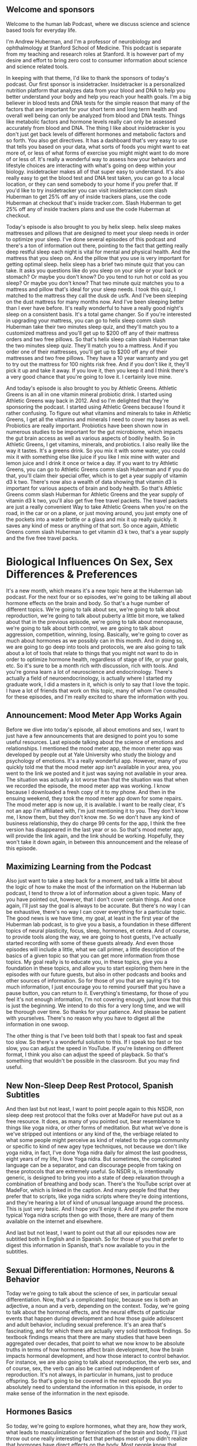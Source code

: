 ** Welcome and sponsors
:PROPERTIES:
:CUSTOM_ID: welcome-and-sponsors
:END:
Welcome to the human lab Podcast, where we discuss science and science
based tools for everyday life.

I'm Andrew Huberman, and I'm a professor of neurobiology and
ophthalmology at Stanford School of Medicine. This podcast is separate
from my teaching and research roles at Stanford. It is however part of
my desire and effort to bring zero cost to consumer information about
science and science related tools.

In keeping with that theme, I'd like to thank the sponsors of today's
podcast. Our first sponsor is insidetracker. Insidetracker is a
personalized nutrition platform that analyzes data from your blood and
DNA to help you better understand your body and help you reach your
health goals. I'm a big believer in blood tests and DNA tests for the
simple reason that many of the factors that are important for your short
term and long term health and overall well being can only be analyzed
from blood and DNA tests. Things like metabolic factors and hormone
levels really can only be assessed accurately from blood and DNA. The
thing I like about insidetracker is you don't just get back levels of
different hormones and metabolic factors and so forth. You also get
directives. It has a dashboard that's very easy to use that tells you
based on your data, what sorts of foods you might want to eat more of,
or less of what forms of exercise you might might want to do more of or
less of. It's really a wonderful way to assess how your behaviors and
lifestyle choices are interacting with what's going on deep within your
biology. insidetracker makes all of that super easy to understand. It's
also really easy to get the blood test and DNA test taken, you can go to
a local location, or they can send somebody to your home if you prefer
that. If you'd like to try insidetracker you can visit insidetracker.com
slash Huberman to get 25% off any of inside trackers plans, use the code
Huberman at checkout that's inside tracker.com. Slash Huberman to get
25% off any of inside trackers plans and use the code Huberman at
checkout.

Today's episode is also brought to you by helix sleep. helix sleep makes
mattresses and pillows that are designed to meet your sleep needs in
order to optimize your sleep. I've done several episodes of this podcast
and there's a ton of information out there, pointing to the fact that
getting really deep restful sleep each night is vital for mental and
physical health. And the mattress that you sleep on. And the pillow that
you use is very important for getting optimal sleep. helix sleep has a
brief two minute quiz that you can take. It asks you questions like do
you sleep on your side or your back or stomach? Or maybe you don't know?
Do you tend to run hot or cold as you sleep? Or maybe you don't know?
That two minute quiz matches you to a mattress and pillow that's ideal
for your sleep needs. I took this quiz, I matched to the mattress they
call the dusk de usfk. And I've been sleeping on the dust mattress for
many months now. And I've been sleeping better than I ever have before.
It's really wonderful to have a really good night's sleep on a
consistent basis. It's a total game changer. So if you're interested in
upgrading your mattress, you can go to helix sleep comm slash Huberman
take their two minutes sleep quiz, and they'll match you to a customized
mattress and you'll get up to $200 off any of their mattress orders and
two free pillows. So that's helix sleep calm slash Huberman take the two
minutes sleep quiz. They'll match you to a mattress. And if you order
one of their mattresses, you'll get up to $200 off any of their
mattresses and two free pillows. They have a 10 year warranty and you
get to try out the mattress for 100 nights risk free. And if you don't
like it, they'll pick it up and take it away. If you love it, then you
keep it and I think there's a very good chance that you're going to love
it. I certainly love mine.

And today's episode is also brought to you by Athletic Greens. Athletic
Greens is an all in one vitamin mineral probiotic drink. I started using
Athletic Greens way back in 2012. And so I'm delighted that they're
sponsoring the podcast. I started using Athletic Greens because I found
it rather confusing. To figure out what vitamins and minerals to take in
Athletic Greens, I get all the vitamins and minerals I need to cover my
bases as well. Probiotics are really important. Probiotics have been
shown now in numerous studies to be important for the gut microbiome,
which impacts the gut brain access as well as various aspects of bodily
health. So in Athletic Greens, I get vitamins, minerals, and probiotics.
I also really like the way it tastes. It's a greens drink. So you mix it
with some water, you could mix it with something else like juice if you
like I mix mine with water and lemon juice and I drink it once or twice
a day. If you want to try Athletic Greens, you can go to Athletic Greens
comm slash Huberman and if you do that, you'll claim their special
offer, which is to get a year supply of vitamin d3 k two. There's now
also a wealth of data showing that vitamin d3 is important for various
aspects of brain and body health. So that's Athletic Greens comm slash
Huberman for Athletic Greens and the year supply of vitamin d3 k two,
you'll also get five free travel packets. The travel packets are just a
really convenient Way to take Athletic Greens when you're on the road,
in the car or on a plane, or just moving around, you just empty one of
the pockets into a water bottle or a glass and mix it up really quickly.
It saves any kind of mess or anything of that sort. So once again,
Athletic Greens comm slash Huberman to get vitamin d3 k two, that's a
year supply and the five free travel packs.

* Biological Influences On Sex, Sex Differences & Preferences
:PROPERTIES:
:CUSTOM_ID: biological-influences-on-sex-sex-differences-preferences
:END:
It's a new month, which means it's a new topic here at the Huberman lab
podcast. For the next four or so episodes, we're going to be talking all
about hormone effects on the brain and body. So that's a huge number of
different topics. We're going to talk about sex, we're going to talk
about reproduction, we're going to talk about puberty a little bit more,
we talked about that in the previous episode, we're going to talk about
menopause, we're going to talk about birth control, we are going to talk
about aggression, competition, winning, losing. Basically, we're going
to cover as much about hormones as we possibly can in this month. And in
doing so, we are going to go deep into tools and protocols, we are also
going to talk about a lot of tools that relate to things that you might
not want to do in order to optimize hormone health, regardless of stage
of life, or your goals, etc. So it's sure to be a month rich with
discussion, rich with tools. And you're gonna learn a lot of
neuroscience and endocrinology. There's actually a field of
neuroendocrinology, is actually where I started my graduate work, I did
a masters in it, which is only to say that I love the topic. I have a
lot of friends that work on this topic, many of whom I've consulted for
these episodes, and I'm really excited to share the information with
you.

** Announcement: Mood Meter App Works Again
:PROPERTIES:
:CUSTOM_ID: announcement-mood-meter-app-works-again
:END:
Before we dive into today's episode, all about emotions and sex, I want
to just have a few announcements that are designed to point you to some
useful resources. Last episode talking about the science of emotions and
relationships. I mentioned the mood meter app, the moon meter app was
developed by people out at Yale University who study the biology and
psychology of emotions. It's a really wonderful app. However, many of
you quickly told me that the mood meter app isn't available in your
area, you went to the link we posted and it just was saying not
available in your area. The situation was actually a lot worse than that
the situation was that when we recorded the episode, the mood meter app
was working. I know because I downloaded a fresh copy of it to my phone.
And then in the ensuing weekend, they took the mood meter app down for
some repairs. The mood meter app is now up, it is available. I want to
be really clear, it's not an app I'm affiliated with, I'm just
mentioning it to you. They don't know me, I know them, but they don't
know me. So we don't have any kind of business relationship, they do
charge 99 cents for the app, I think the free version has disappeared in
the last year or so. So that's mood meter app, will provide the link
again, and the link should be working. Hopefully, they won't take it
down again, in between this announcement and the release of this
episode.

** Maximizing Learning from the Podcast
:PROPERTIES:
:CUSTOM_ID: maximizing-learning-from-the-podcast
:END:
Also just want to take a step back for a moment, and talk a little bit
about the logic of how to make the most of the information on the
Huberman lab podcast, I tend to throw a lot of information about a given
topic. Many of you have pointed out, however, that I don't cover certain
things. And once again, I'll just say the goal is always to be accurate.
But there's no way I can be exhaustive, there's no way I can cover
everything for a particular topic. The good news is we have time, my
goal, at least in the first year of the Huberman lab podcast, is to give
you a basis, a foundation in these different topics of neural
plasticity, focus, sleep, hormones, et cetera. And of course, to provide
tools along the way, we are going to host guests, I've actually started
recording with some of these guests already. And even those episodes
will include a little, what we call primer, a little description of the
basics of a given topic so that you can get more information from those
topics. My goal really is to educate you, in these topics, give you a
foundation in these topics, and allow you to start exploring them here
in the episodes with our future guests, but also in other podcasts and
books and other sources of information. So for those of you that are
saying it's too much information, I just encourage you to remind
yourself that you have a pause button, you can return to it.
Everything's timestamp, for those of you feel it's not enough
information, I'm not covering enough, just know that this is just the
beginning. We intend to do this for a very long time, and we will be
thorough over time. So thanks for your patience. And please be patient
with yourselves. There's no reason why you have to digest all the
information in one swoop.

The other thing is that I've been told both that I speak too fast and
speak too slow. So there's a wonderful solution to this. If I speak too
fast or too slow, you can adjust the speed in YouTube. If you're
listening on different format, I think you also can adjust the speed of
playback. So that's something that wouldn't be possible in the
classroom. But you may find useful.

** New Non-Sleep Deep Rest Protocol, Spanish Subtitles
:PROPERTIES:
:CUSTOM_ID: new-non-sleep-deep-rest-protocol-spanish-subtitles
:END:
And then last but not least, I want to point people again to this NSDR,
non sleep deep rest protocol that the folks over at MadeFor have put out
as a free resource. It does, as many of you pointed out, bear
resemblance to things like yoga nidra, or other forms of meditation. But
what we've done is we've stripped out intentions or any kind of the, the
verbiage related to what some people might perceive as kind of related
to the yoga community or specific to kind of new agey type techniques,
not because we don't like yoga nidra, in fact, I've done Yoga nidra
daily for almost the last goodness, eight years of my life, I love Yoga
nidra. But sometimes, the complicated language can be a separator, and
can discourage people from taking on these protocols that are extremely
useful. So NSDR is, is intentionally generic, is designed to bring you
into a state of deep relaxation through a combination of breathing and
body scan. There's the YouTube script over at MadeFor, which is linked
in the caption. And many people find that they prefer that to scripts,
like yoga nidra scripts where they're doing intentions, and they're
hearing a lot of kind of unusual language around the process. This is
just very basic. And I hope you'll enjoy it. And if you prefer the more
typical Yoga nidra scripts then go with those, there are many of them
available on the internet and elsewhere.

And last but not least, I want to point out that all our episodes now
are subtitled both in English and in Spanish. So for those of you that
prefer to digest this information in Spanish, that's now available to
you in the subtitles.

** Sexual Differentiation: Hormones, Neurons & Behavior
:PROPERTIES:
:CUSTOM_ID: sexual-differentiation-hormones-neurons-behavior
:END:
Today we're going to talk about the science of sex, in particular sexual
differentiation. Now, that's a complicated topic, because sex is both an
adjective, a noun and a verb, depending on the context. Today, we're
going to talk about the hormonal effects, and the neural effects of
particular events that happen during development and how those guide
adolescent and adult behavior, including sexual preference. It's an area
that's fascinating, and for which there are actually very solid textbook
findings. So textbook findings means that there are many studies that
have been aggregated over decades, that point to what we now know to be
absolute truths in terms of how hormones affect brain development, how
the brain impacts hormonal development, and how those interact to
control behavior. For instance, we are also going to talk about
reproduction, the verb sex, and of course, sex, the verb can also be
carried out independent of reproduction. It's not always, in particular
in humans, just to produce offspring. So that's going to be covered in
the next episode. But you absolutely need to understand the information
in this episode, in order to make sense of the information in the next
episode.

** Hormones Basics
:PROPERTIES:
:CUSTOM_ID: hormones-basics
:END:
So today, we're going to explore hormones, what they are, how they work,
what leads to masculinization or feminization of the brain and body,
I'll just throw out one really interesting fact that perhaps most of you
didn't realize that hormones have direct effects on the body. Most
people know that because there are hormone differences and sex
differences in bodies in terms of genitalia, and body hair, distribution
of body hair, etc. But there are also effects of hormones on the brain
directly. And believe it or not, they're also effects on the spinal
cord, on the neurons and structures within the spinal cord, that impact
in a very direct way, what sorts of behaviors are possible. So it's a
fascinating area. You might notice I'm going to go a little bit more
slowly through this topic than I normally do. I want to be extremely
careful with my language. Some of these topics, some of you may be
thinking are extremely sensitive, right. And of course, any discussion
about sex and reproduction is a sensitive one. But today, we're just
talking about the biology, we're not getting into the cultural
constraints or the cultural dialogue. What we're trying to do today is
really get to the biology, the physiology, the endocrinology and the
behavior.

So let's start by talking about what hormones are just to remind you,
and what they do. Hormones, by definition, are a substance, a chemical,
that's released in one area of the body, typically from something we
call a gland, although they can also be released from neurons, but
they're released often from glands that travel and have effects both on
that gland but also on other organs and tissues in the body. And that
differentiates hormones from things like neurotransmitters, which tend
to act more locally.

So that's important. A hormone is a substance secreted one location in
the body, travels and has impact on things elsewhere in the body.
Examples of tissues that produce hormones would be the fibroid, the
testes, the ovaries, etc. And then of course, there are areas of the
brain like the hypothalamus, and the pituitary, which are closely
related to one another and release hormones that cause the release of
yet other hormones out in the body. So we're going to cover all this, if
you don't know anything about endocrinology, you're still going to be
able to understand today's discussion.

** Sperm Meets Egg, Chromosomal Sex, Gonadal Sex,
:PROPERTIES:
:CUSTOM_ID: sperm-meets-egg-chromosomal-sex-gonadal-sex
:END:
And we're going to start with a discussion about what hormones actually
do to create this thing that we call masculinization or feminization. So
let's start with development. Sperm meets egg, everything that happens
before that is a topic of the next episode. But sperm meets egg, this is
mammalian reproduction. And that egg starts to duplicate, it starts to
make more of itself, it makes more cells. And eventually, some of those
cells become skin, some of those cells become brain, some of those cells
become muscle, some of those cells become fingers, all the stuff that
makes up the brain and body plan. In addition, there are hormones that
come both from the mother and from the developing baby, the developing
fetus, that impact whether or not the brain will be what they call
organized masculine or organized feminine. And as I say this, I want you
to try and discard with the cultural connotations or your psychological
connotations of what masculinization and feminization are, because we're
only centering on the biology. So typically, people have either two X
chromosomes, and the traditional language around that is that person is
female, right, or an X chromosome and a Y chromosome, and that person
will become male. Now, it's not always the case. There are cases where
it's x x, y, where there are two x chromosomes plus a Y chromosome.
There are also cases where it's x, y, y, where there are two Y
chromosomes. And these have important biological and psychological
impacts.

** Y Chromosome Inhibition of Feminization
:PROPERTIES:
:CUSTOM_ID: y-chromosome-inhibition-of-feminization
:END:
So the first thing we need to establish is that there is something
called chromosomal sex, whether or not they're 2x chromosomes or an X
and Y chromosome is what we call chromosomal sex. But the next stage of
separating out the sexes is what we call gonadal sex, typically, not
always, but typically, if somebody has testes, for their gonads, we
think of them as male. And if somebody has ovaries, we think of them as
female. Although that's not always the case, either. But let's just
explore the transition from chromosomal sex to gonadal sex, because it's
a fascinating one that we all went through in some form or another.

So this x y that we typically think of as promoting masculinization of
the fetus. We say that because on the Y chromosome, there are genes. And
those genes have particular functions that suppress female reproductive
organs. So on the Y chromosome, there's a gene, which encodes for
something called Mullerian inhibiting hormone. So there's actually a
hormone that's programmed by the Y chromosome that inhibits the
formation of Mullerian and ducts, which are an important part of the
female reproductive apparatus. That's critical, because already we're
seeing the transition between chromosome Y chromosome and gonad. And
other genes on the Y chromosome, promote the formation of testes. So
there are genes like the SRY gene, and other genes that promote the
formation of testes while they also inhibit the formation of the
Mullerian ducts. So the transition from chromosomal sex to gonadal sex
is a very important distinction. It's kind of a fork in the road that
happens very early in development, while fetuses are still in the
embryo.

** Placenta Is An Endocrine (Hormone-Producing) Organ, Adrenal Testosterone
:PROPERTIES:
:CUSTOM_ID: placenta-is-an-endocrine-hormone-producing-organ-adrenal-testosterone
:END:
Now, what's interesting as well, is that just because there's a Y
chromosome that can suppress Mullerian and duct formation, and there are
other genes on the Y chromosome that promote testi development, the
placenta itself is an endocrine organ. I think most people don't know
this, but the placenta is an endocrine organ as well. The mother which
of course, is carrying the fetus has an adrenal gland, which can produce
testosterone. There are instances for example, where a mother has either
a tumor or for some other reason is succeeding large levels of
testosterone while carrying a fetus that is x x. And that leads to what
we will call masculinization of certain aspects of the fetus typically,
that would be enlarged clitoral, there are also some examples of other
phenotypes on the body that are created even though it's a purely xX, xX
chromosomal baby.

** Hormonal Sex, Morphological Sex
:PROPERTIES:
:CUSTOM_ID: hormonal-sex-morphological-sex
:END:
So, we have to distinguish between chromosomal sex and gonadal sex. And
then there's what we call hormonal sex which is the effects of the of
the steroid hormones estrogen and testosterone and their derivatives or
what we call morphological sex or the shape of the baby or the human and
the genitalia and the jaw and all these other things. And so actually is
quite complicated. So, you know, it's a long distance from chromosomes
to gender identity and gender identity has a lot of social influences
and roles. This is an area that right now is very dynamic, and in the
discussion out there, as you know, but just getting from chromosomal sex
to what we would call, gonadal sex, or from hormonal sex and
morphological sex involves a number of steps.

So today, we're going to talk about those steps. And there's some
fascinating things that do indeed relate to tools, do indeed relate to
some important behavioral choices, important choices about things to
avoid while pregnant. And for those of you that are not pregnant things
to avoid if you're thinking about eventually having children, and that
is not to drive development in one direction or another. But there are
examples where there are some deleterious things in our environment that
can actually negatively impact what we call sexual development overall,
regardless of chromosomal background.

** Hormones Fast & Slow, Sex Steroids Can Turn On Genes
:PROPERTIES:
:CUSTOM_ID: hormones-fast-slow-sex-steroids-can-turn-on-genes
:END:
So let's get started with that. Let's talk a little bit more about what
hormones do. Hormones generally have two categories of effects, they can
either be very fast, or they can be very slow. There are hormones like
cortisol and adrenaline, which act very fast. Adrenaline can increase
your heart rate, very fast when secreted into the body, cortisol can be
a little bit slower, but it also can have some very fast effects. And
then there are hormones like, well like testosterone and estrogen, which
we refer to as the sex steroid hormones. The sex steroid hormones, can
have quick effects through signaling, meaning they can attach to cells
and make those cells do different things, they can have actually quite
quick effects on the brain. A lot of people don't know this. But there
are some very fast effects of estrogen and testosterone as well as long
term effects. These molecules, for those of you that are interested, are
what are called lipophilic, which just means that they like fatty stuff,
they can actually pass through fatty membranes. And because the outside
of cells as well as the what's called the nuclear envelope, where all
the DNA contents and stuff are stuffed inside, are made up of a lipid,
of fat, these steroid hormones can actually travel into cells and then
get into the DNA basically interact with the DNA of cells in order to
control gene expression.

** Masculinization, Feminization, Demasculinization, Defeminization
:PROPERTIES:
:CUSTOM_ID: masculinization-feminization-demasculinization-defeminization
:END:
So they can change the sorts of things that cells will become. And they
can change the way that cells function in a long term way. And that's
actually how the presence of these genes like SRY and relearn inhibiting
hormone lead to reductions or elimination, I should say, of things like
the Mullerian ducts, and promote instead what's called in males, the
wolf Ian ducts, or promote the development of testes rather than
ovaries.

So all you need to know is that hormones have short term and long term
effects. And the long term effects are actually related to their effects
on genes and how those genes are expressed or repressed not in order to
prevent them from having particular proteins made. So these hormones,
these steroid hormones are exceedingly powerful. And if we're going to
have a discussion about masculinization, or feminization, etc, you also
need to think about the counterpart. It's not just about masculinizing,
the body or feminizing, the body and brain, it's also about
de-masculinizing, the brain in many cases, as a normal biological
function of typically of xx females, and the feminization, the
suppression of certain pathways that are related to feminization of the
body and brain. But there are some really fascinating twists in the
story.

So I've just thrown a lot of biology at you. But this is where it all
starts to get incredibly surprising. You would think that it's
straightforward, right? You have a Y chromosome, you suppress the female
reproductive pathway like the like the Mullerian ducts, you promote
this, the development of testes, and then testes make testosterone. And
then it organizes the brain male and it wants to do male like things.
And then in females, you get estrogen and it wants to do female like
things, air quotes here for all of this. And turns out, that isn't how
it works at all.

Here's where it's interesting, we have to understand that there are
effects of these hormones, testosterone and estrogen on what are called
primary sexual characteristics, which are the ones that you're born with
secondary sexual characteristics, which are the ones that show up in
puberty. And these are happening in the brain and body and spinal cord.
And so I'm going to disentangle all this for you by giving you some
examples.

** Primary Sexual Characteristics: DHT Drives Penis Development
:PROPERTIES:
:CUSTOM_ID: primary-sexual-characteristics-dht-drives-penis-development
:END:
First, let's talk about the development of primary sexual
characteristics, the ones that show up at birth. And one of the more
dramatic examples of this comes from the role of testosterone in
creating the external genitalia. Now, you might think it's just
straightforward if there's a testes because there is a Y chromosome, you
know, you've got a gene that codes for the development of testes, you
get testosterone, and the penis grows. And the baby is born with a
penis. You know, one of the first things that happens when the baby
comes out is they look at the genitalia, and they try and make an
assessment on whether or not it's a quote boy, or it's a quote girl,
right? That's been done for a very, very long time and in throughout
human history.

It turns out that it's not testosterone that's responsible for the
development of the penis in a baby that has an X chromosome and a Y
chromosome. It's a different androgen. Androgen is just a category of
hormones. That includes testosterone. But testosterone is converted in
the fetus to something called dihydrotestosterone. And that's
accomplished through an enzyme called Five alpha reductase. Now,
dihydrotestosterone has important effects later in life, too, we will
talk about those. In fact, if you just want to know dihydrotestosterone,
is what we would call the dominant androgen in males, it's responsible
for aggression, it's responsible for a lot of muscular strength, it's
involved in beard growth and male pattern baldness, we're going to talk
about all of that. But dihydrotestosterone has powerful, powerful
effects in determining the genitalia while the baby is still in the
embryo. So this ends. There's testosterone that's made. And that
testosterone gets converted by this enzyme five alpha reductase, in a
little structure called the tubercle, that tubercle will eventually
become the penis.

So you say, okay, straightforward, this testosterone is converted to
dihydrotestosterone. And then if there's dihydrotestosterone, it
controls penis growth. And indeed, that's the case. So that's a primary
sexual characteristic, that baby will then grow up and later, during
puberty, there will be the release of a molecule I talked about this
last episode called kisspeptin, which will cause the release of some
other hormones, natural releasing hormone, luteinizing hormone will
stimulate the testes to make testosterone.

** Secondary Sexual Characteristics
:PROPERTIES:
:CUSTOM_ID: secondary-sexual-characteristics
:END:
So in puberty, testosterone leads to further growth and development of
the penis, as well as the accumulation of or growth of pubic hair,
deepening in the voice, all the secondary sexual characteristics. Okay,
so dihydrotestosterone creates what we would call the typical masculine
phenotype for primary sexual characteristics, and produces that
testosterone, excuse me, produces secondary sexual characteristics
during puberty.

There's a very interesting phenomenon that was published in the journal
Science in the 1970s, for which now there's a wealth of scientific data.
And this relates to a genetic mutation, where five alpha reductase, the
enzyme that converts testosterone to dihydrotestosterone, doesn't exist,
it's mutated and weigh in a genome that it doesn't exist. And this
actually was first identified in the Dominican Republic, it has shown up
elsewhere, it's quite rare, but where it shows up, it's robust.

** Penis Sprouting: Guevedoces
:PROPERTIES:
:CUSTOM_ID: penis-sprouting-guevedoces
:END:
What happens is, baby is born. Typically, when a baby is born, they
don't measure chromosomes, they don't look at chromosomal sex x x or x,
y, that's not typically done nowadays. Baby is born. If you were to look
at that baby, it would look female, there would be very little or no
external penis. And so people say it's a girl and they might, you know,
have the celebration, it's a girl and I guess now they call them gender
reveal parties or something like that. I don't know about this. But
anyway, they would reveal that, the baby would reveal its, its external
genitalia simply by being there and being naked, when it's born, has
nothing to do with gender, it has to do with genitalia and sex, that
baby would be born. And what was observed is that, from time to time,
that baby after being raised, as a girl, perfectly happy as a girl,
would around the age of 11, or 12, or 13, would suddenly start to sprout
a penis, there's actually a name for this, it's called Guevedoces, that
translation is more or less penis at 12. And as strange as this might
sound, it makes sense if you understand the underlying mutation, what
happens in these children, these Guevedoces, is that the child is born,
it has testes which are not descended, so up in the body. They're not
making a lot of testosterone early on. They weren't able to convert
testosterone to dihydrotestosterone because they lack this enzyme five
alpha reductase. As a consequence, the primary sexual characteristic of
external male genitalia penis doesn't develop and Then what happens is
the baby grows up as a young child essentially as as treated as a girl.
It, generally they report being pretty comfortable as as as girls,
although not always. And then testosterone starts getting secreted from
the testes because kisspeptin in the brain signals through gonadotropin
and luteinizing hormone travels down to the testes, you start churning
out testosterone, and there's a secondary growth of the penis, and all
of a sudden there's a penis.

And this leads to some very complicated situations in families and
culturally. And actually, the outcomes in terms of whether or not these
children decide to self identify as males or females and how people
treat them actually varies quite a lot. There's actually been a kind of
an adopting of a third category of sex and gender in these Guevedoces
for, in order to just offer them the opportunity to explore not just
what would be a typical kind of girl or woman or boy or man phenotype,
but something in between something that some people call intersex,
although intersex and pseudo hermaphrodite is actually a separate thing
altogether.

So it's fascinating. And the point here is that dihydrotestosterone, not
testosterone, is responsible for this primary growth of the penis, and
that testosterone later is involved in the secondary sexual
characteristics deepening in the voice, etc. Now, this is where the
information gets even more interesting, and applies to essentially
everybody. You might think that testosterone because it masculinized as
the body in these in the secondary sexual characteristic way. And
because dihydrotestosterone, another androgen masculinize, is the
primary sexual characteristics, the growth of the penis early on, that
testosterone must masculinize the brain. And there are in fact, aspects
of masculinization, of the, of the brain and body, that are independent
of genitalia.

** Estrogen, NOT Testosterone, Masculinizes The Brain
:PROPERTIES:
:CUSTOM_ID: estrogen-not-testosterone-masculinizes-the-brain
:END:
Now might be obvious to some of you, but some people probably don't
realize that, yes, indeed, the brain has receptors for testosterone. It
also has receptors for estrogen. But the fascinating thing is that if
you look at the brains of people that have Y chromosomes, and that have
testes, and they make testosterone and you look at the brains of people
that don't have Y chromosomes or testes, and therefore make far less
testosterone, in general, what you realize is that the cells in the
brain that differ between what I'll call males and females, but between
x, y and xx have receptors for testosterone, but the masculinization of
the brain is not accomplished by testosterone. I want to repeat this the
masculinization of the brain is not accomplished by testosterone. It is
accomplished by estrogen. Testosterone can be converted into estrogen by
an enzyme called aromatase. This is vitally important to understand
testosterone can be converted into estrogen by something called
aromatase. I'll give an example of where this happens later in life, to
just illustrate the principle and really embed it in your mind.

** Breast Development In Males: Aromatase; Puberty, & Steroids in Athletes
:PROPERTIES:
:CUSTOM_ID: breast-development-in-males-aromatase-puberty-steroids-in-athletes
:END:
During puberty, in boys, X, Y chromosome individuals, it's not uncommon
for there to be transient, or sometimes long lasting, breast bud
development. Testosterone goes up during puberty, for the reasons we
talked about before, and some of that testosterone gets converted into
estrogen by an enzyme called aromatase. Aromatase is made by several
sources in the body. One of the main sources is body fat, so it can make
a lot of aromatase, sometimes you'll even see fairly dramatic breast
development in males during puberty. Sometimes it's transient, sometimes
it's not. The other place where you see this is in athletes and
bodybuilders that take a lot of anabolic steroids, that take high levels
of androgens, so they'll be taking testosterone at super physiological
doses. Sometimes, not always, they will convert some of that
testosterone into estrogen and they'll get what's called gynecomastia,
which is the development of male breast tissue. Sometimes they'll get it
cut out surgically. Other times they'll start trying to take estrogen
blockers in order to try and suppress it or they'll try and block
prolactin. It's a topic that we're going to get into in more detail. But
what's important here is to understand that testosterone can be
converted to estrogen by aromatase.

** Estrogen Powerfully Controls Brain Development In All Individuals
:PROPERTIES:
:CUSTOM_ID: estrogen-powerfully-controls-brain-development-in-all-individuals
:END:
Aromatase is not just made in body fat. There are neurons in the brain
that make aromatase and convert testosterone into estrogen and it is to
stop testosterone, converted into estrogen. In other words, it's
estrogen that masculinizes in the x y individual, that masculinizes the
brain. This has profound effects on all sorts of things. On behavior, on
outlook in the world, etc. But I think most people don't realize that
it's estrogen that comes from testosterone, that masculinizes the male
brain, the x, y brain, not testosterone, nor dihydrotestosterone.

** Avoiding Hormonal Disruption In Children & Adults: Specific Oils, Creams, Etc.
:PROPERTIES:
:CUSTOM_ID: avoiding-hormonal-disruption-in-children-adults-specific-oils-creams-etc.
:END:
So I just want to mention some tools. You might be asking yourself, how
could tools possibly come up at this stage of the conversation where
we're talking about sexual development, and we're talking about the
differentiation of tissues in the body. This is true both for children
and parents and adults. I want to emphasize that there are things that
are environmental. And there are things that people use that in their
home sometimes that actually can impact hormone levels, and can impact
sexual development in fairly profound ways. And I want to be very clear,
this is not me pulling from some rare journal, I've never heard of it.
This is pulling from textbooks in particular, today, I'm guiding a lot
of conversation on work that on "behavioral endocrinology" is a book by
Randy Nelson, and Lance Kriegsfeld,true experts in the field. I'm going
to talk about some of the work from Tyrone Hayes, from UC Berkeley,
about environmental toxins and their impacts on some of these things
like testosterone and estrogen. I'm going to touch into them there. I'm
going to give some anecdotal evidence that's grounded in studies which
we will provide in the caption or that all reference here.

One of those that's actually really interesting, but helps illustrate
the principle that we've been talking about is a few years ago, there
was a lot of excitement about evening primrose oil, evening primrose oil
is in a lot of products that typically are associated with skin beauty
and skin health. And so I'm generalizing here, but typically it was
mothers or sisters that were using it. And there were actually examples
starting to crop up of young boys getting accelerated breast bud
development, from caught skin contact with women who are using evening
primrose oil. So evening primrose oil is chemically a lot like estrogen,
and it has a lot of estrogenic compounds. There are a number of things
out there like this.

So believe it or not, things like pine pollen look very much like
testosterone. Structurally, they are more or less our testosterone,
their bioavailability in humans isn't as clear, evening primrose oil has
a lot of estrogenic elements to it just structurally how it's built. And
so there were cases where boys were, understandably, you know, being
hugged by their mom, or maybe even like showering and taking a, you
know, using the evening primrose oil solution, those sort of things will
actually change levels of estrogens in boys and girls. And so this
wasn't just an issue for young boys, this is also an issue for young
girls. So it's not that evening primrose oil is bad. It's just that many
of you have probably heard about the dangers of sois and isoflavones and
things like that. The impact of soy on estrogen levels is our there are
some decent evidence to support that. However, there's a lot of other
factors that are more severe. And one of those is this evening primrose
oil.

So regardless of age, if, let's just put it this way, because people
might be wanting to drive their hormones more estrogenic or more
androgenic. How could I know what your preference is? I don't know. But
in any case, things like evening primrose oil can actually promote
estrogenic pathways in the body, and some of it can go transdermal.
Likewise, because testosterone replacement therapy is fairly widespread
nowadays. And some people accomplish that through cream, it's pretty
well understood that if someone's taking that, that they want to avoid
contact with any one skin contact with anyone that is trying to promote
more estrogenic activity in their body, in and especially in children.
So that's one.

** Environmental Endocrine Disruptors, Sperm Count Decline, Vincloziline
:PROPERTIES:
:CUSTOM_ID: environmental-endocrine-disruptors-sperm-count-decline-vincloziline
:END:
The other is this issue of environmental factors. Now this, you know,
again, I'm just gonna highlight when one starts talking about
environmental factors and how they're poisoning us or disrupting growth
or fertility rates, it can start to sound a little bit crazy, except
when you start to actually look at some of the real data, data from
quality research labs funded by federal government, funded not from
companies or other sources that are really aimed at understanding what
the underlying biology is. And for that, I really, we, we should all be
grateful to Tyrone Hayes at UC Berkeley, I remember way back when I was
a graduate student in the late 90s goodness at UC Berkeley, and I
remember him he was studying frogs, he was talking about developmental
defects and these frogs that live in different waters around, it was
California but also elsewhere. And he identified a substance which is
present in a lot of waterways throughout this country and other
countries so US and beyond, certainly not just restricted to California,
which is Atrazine. This is a T r a z i n e. Again, this is the stuff of
textbooks, and it causes severe testicular malformations. So again,
Atrazine exposure is serious. And what's interesting is if you look at
the data, what you find is that at sites in western and Midwestern
sections of the United States tend to 92% of male frogs. These were
frogs, mind you, had testicular abnormalities and the most of your
testicular malformations were in the testes rather than in the sperm. So
it's actually the organ itself, that gonad itself.

Now it's very well known now that Atrazine is in many herbicides, and so
you know, whereas I would say, in the 80s, and 90s, the discussion
around you know, herbicides and their negative effects was considered
kind of like hippie dippie stuff, or the stuff you hear about it, you
know, your local community markets and these kind of new agey
communities now there's very solid data from federally funded labs at
major universities that have been peer reviewed and published in
excellent journals, showing that Indeed, many of these herbicides can
have negative effects, primarily by impacting the ratios of these
hormones, in either the mothers or in the, the, the testes, altering the
testes of the fathers, or direct effects on developing young animals and
potentially humans.

And so you ask, well, what about humans who, frogs are wonderful, but
what about what about humans? So here are the data on what's happening.
And this isn't all going to be scary stuff. We're also going to talk
about tools to ameliorate and offset some of these effects. One would
be, be cautious with Evening Primrose as well as testosterone creams
depending on whether or not you want to be more androgenic or estrogenic
depending on your needs. But across human populations, sperm counts are
indeed declining. Okay, so in 1940, the average, the average density of
human sperm was 113 million per milliliter of semen. That's how its
measured how many sperm per milliliter of semen. In 1990, this figure
has dropped to 66, or one from 113 million per milliliter to 66 million
per milliliter in the United States and Western Europe. So it's not just
a US thing. Researchers are also estimated that the volume of semen
produced by men has dropped 20% in that time, reduced sperm count per
ejaculation even further. So between 1981 and 1991, the ratio of normal
spermatogenesis has decreased from 56.4% to 26.9%. So there's a lot
that's happening primarily because of these herbicides, that are in
widespread use, to reduce sperm counts. And these are going to have
profound effects not just on sperm counts, but on development, sexual
development at the level of the gonads and the brain, because you need
testosterone to dihydrotestosterone for primary sexual characteristics,
you need estrogen that's come from testosterone to masculinize the brain
and of course, we're not just focusing on sperm and testosterones. You,
of course, also know that many of these herbicides are disrupting
estrogens in the similar way, or are leading to hyper estrogen genetic,
estrogenic, excuse me, states, which might explain why puberty is
happening so much earlier in young girls these days.

So there are a lot of things that are happening now. Does this mean that
you have to run around and neurotically avoid anything that includes
things like Atrazine? And should you be avoiding all kinds of
herbicides? I don't know, that's up to you. But it does seem that these
have pretty marked effects in both the animal studies and in the in the
human studies. You know, you can open up a textbook like the
endocrinology textbook and think and find things like Vinclozolin, this
is vi NCLOZO, Li n, which is a fungicide, and it's an anti androgen, you
give it to animals to rats, and instead of forming a penis, they don't
form a penis, they basically, it's not that they form a clitoral they
just don't form a penis.

** Androgen Insensitivity Syndrome: Hormones Need Receptors, SARMS
:PROPERTIES:
:CUSTOM_ID: androgen-insensitivity-syndrome-hormones-need-receptors-sarms
:END:
So let's talk about female sexual development. And, as always, what
we'll do is we'll talk about the normal biology then we'll talk a little
bit about a kind of extra ordinary or unusual set of cases, but we'll
talk about them because they illustrate an important principle about how
things work under typical circumstances.

So there is a mutation called androgen insensitivity syndrome. And
understanding how androgen insensitivity syndrome works can help you
really understand how hormones impact sexual development. So here's how
it works. There are individuals who are x y, they have a Y chromosome
that are born that make testosterone, they have testes, and they don't
have Mullerian ducts because they, because on the Y chromosome is this
mullerian inhibiting hormone. However, these individuals look completely
female. And in general, they report feeling like girls when they're
young, women when they're older. But there's something unusual that's
happening in these individuals because they have an x y chromosomal type
and not x x.

So what's happening? Well, what's happening is the testes are making
testosterone, but the receptor for testosterone is mutated. And
therefore, the testes never descend. They don't have ovaries, they have
testes, but the testes are internal. And so typically, these individuals
find out that they are actually X Y chromosomes so that you know their
chromosomal sex is male, if you will, and their gonadal sex is male, but
the gonads the testes are inside the body, they don't actually develop a
scrotum. They don't make ovaries, and when they don't menstruate around
the time of puberty, that's a sign that something is different. And so
they never menstruate around puberty. And if they look into this deeply
enough, what you find is that they are actually XY they make
testosterone, but their body can't make use of the testosterone because
they don't have the receptors. And the receptors are vitally important
for some for most all of the secondary sexual characteristics that we
talked about body hair, penis growth at during puberty, etc. They live
fairly happy lives as females although, of course, they can't conceive,
right, they don't have a uterus, they don't have ovaries. They also in
general, don't produce sperm at in quantities enough that they could
actually reproduce with somebody else so that sometimes they can. And
believe it or not, and I'm not going to name names, but there are
actually reports of several people, fairly prominent people throughout
history, who have had this androgen insensitivity syndrome, or people
suspected they did. And the reason to not name names is that it gets
right to the heart of whether or not they are male or female. How could
you say right, they have X Y chromosomes, but gonadale, they have testes
that are inside. And yet, if you looked at their bodies, if you looked
at their their faces, you would say, almost with certainty that they
were that they appeared female, and that it's naturally occurring.
Experiment points to the fact that testosterone that shows up in the
body and impacts the things that the levels of the receptor has a
profound effect on phenotype, on the external or body plan.

So again, we're talking about this, in order to illustrate the principle
that in order to have its effects, a hormone doesn't just have to be
present, that hormone actually has to be able to bind its receptor and
take action on the target cells. And once again, I'll just throw out the
example of where people are using performance enhancing drugs, although
that's a pretty broad statement. Nowadays, there's a lot of excitement
about the so called SARMS, which is modified, which are more on the
receptor side. And so we'll talk about this in a future episode. And I
just say that as a teaser, because the SARMS and what's happening right
now in augmenting sports performance, both with testosterone directly
but also testosterone derivatives, and then also altering things at the
level of the receptor is exceedingly interesting and is revealing to us
the many ways in which hormones can impact brain and body in ways that
we didn't suspect.

** Estrogen Establishes "Masculine" Brain Circuits, Testosterone
:PROPERTIES:
:CUSTOM_ID: estrogen-establishes-masculine-brain-circuits-testosterone
:END:
Perhaps the simplest way to understand how estrogen and testosterone
impact masculinization or feminization of the brain and behavior is from
a statement. It's actually the closing sentence of an abstract that my
colleague, Raul Shah at Stanford School of Medicine published, which is
that estrogen, again, it's estrogen that is aromatized from testosterone
by aromatase, sets up the masculine repertoire of sexual and in animals
and in humans territorial behaviors. So it sets up the circuitry in the
brain. Estrogen does that, estrogen sets up the masculine circuitry in
the brain. And testosterone is then what controls the display of those
behaviors later in life. And I find that incredibly interesting. You
would think it was just testosterone did one thing and estrogen did
another. But it turns out that nature is far more interesting than that.

** Cannabis, Alcohol: In Babies, Puberty & Adults
:PROPERTIES:
:CUSTOM_ID: cannabis-alcohol-in-babies-puberty-adults
:END:
Okay, so what are some things that impact sexual development, early in
life, and later in life? Let's talk about cannabis. Let's talk about
alcohol. And, dare I say let's talk about cell phones. Something that I
never thought I would ever do, either in this podcast or in the
classroom, but these days, there are really interesting data and I think
you should be aware of them.

First of all, Cannabis, marijuana, THC, I realize that there are now a
lot of different variants on this. There are a lot of different strains
of cannabis. I personally am not a pot smoker. It's just not not for me.
I'm not talking about the moral or legal implications. You know, in some
states, it's decriminalized, in other places it's really illegal, in
other places it's basically legal. You have to check. You know where you
live and understand the laws. That's not what this is about.

What we do know, however, is that with the exception of one study, there
are many studies that point to the fact that THC and other things in
cannabis promote significant increases in aromatase activity. Pot
smokers aren't gonna like this, especially male pot smokers aren't gonna
like this, but it's the reality. Remember, what you're hearing in the
background is Costello snoring really loud? Should we put them on
screen? He's not a cannabis smoker. But you can imagine why. Here, he's
asleep, coming right from here. There you go. This dog definitely does
not need cannabis. This is his state for most of the time. He is highly,
apparently he's asleep still. So some of you have asked to see Costello
if you're just listening on audio. Maybe he'll give us something. That's
okay. We're gonna let him get back to sleep. He's always here. Some of
you have asked to see him. Costello's not a pot smoker either. He did
have a dog sitter that was a pot smoker years ago. It was his favorite
dog sitter, but I'm not a pot smoker. Again, no judgment.

But here's the here's the deal. That cannabis, and it's not clear if
it's THC itself, or other elements in the marijuana plant, promote
aromatase activity. Now, this has been observed anecdotally, where pot
smokers have a higher incidence of developing something I mentioned
before gynecomastia, breast bud development or full blown breast
development in males. There may be some women who want to increase their
estrogenic activity. Remember, females make testosterone it comes from
the adrenals. Right? They don't have testes. So it comes from the
adrenals. And that testosterone can also be aromatised. Although
typically, most, most of the aromatase activity that we're referring to
in these examples is in males.

So testosterone can increase estrogenic activity. So you might say, Oh,
you know, therefore, does testosterone reduce, you know, sexual
behavior? Does it create all sorts of things that are related to, you
know, low testosterone? Not necessarily, not necessarily, and here's
why. Estrogen itself in males and females is important for things like
libido and, and sexual behavior. I'm gonna repeat that, if estrogen is
too low in males, it can actually inhibit libido, and sexual behavior.
So you don't want estrogen too high or too low. Whether or not you're
male or female. Now, of course, in females, estrogen levels tend to be
higher than in males, I'm speaking very generally here, think back to
the chromosomal sex. That's what I'm referring to when I say male or
female. Although there's nuance there, of course, in females, the
testosterone that comes from the adrenals has a powerful effect on
libido, and desire to reproduce. And in the next episode, we're going to
talk about how that works in its relationship to birth control, its
relationship to menopause. We're also going to talk about how that whole
thing works in males as well. But cannabis, and other aspects of the
marijuana plant can impact levels of testosterone and estrogen by
increasing aromatase. And so people should be aware of that, as well.

There are good data, I was able to find several studies on PubMed
pointing to the fact that smoking marijuana during pregnancy can shift
the pattern of hormones in the developing fetus, such that it promotes
more estrogenic outcomes. Now, earlier I said that estrogen is what
masculinized as the male brain in utero, that's true, but the way that
cannabis seems to work, at least from the studies I was able to identify
is that it promotes circulating estrogen in the body and therefore can
counteract some of the masculinizing effects of things like testosterone
and dihydrotestosterone on primary and secondary sexual characteristics.
So I mentioned this because, you know, I think nowadays, marijuana use
is far more widespread and certainly during puberty, it's, it can have
profound effects on these hormonal systems. And so we'll do another
episode that goes really deep into this. But yes, cannabis promotes
estrogenic activity by increasing aromatase.

Most everyone can appreciate that drinking during pregnancy is not good
for the developing fetus, fetal alcohol syndrome is a well established
negative outcome of pregnancy. And it's something that there are
cognitive effects that are that are really bad there, there's actually
physical malformation, etc. So drinking during pregnancy, not good.
Probably drinking during puberty not good either, because alcohol in
particular, certain things like beer, but other grain alcohols can
increase estrogenic activity. Now, this isn't just about protecting
young boys from estrogenic activity, it's also protecting girls from
from excessive or even hypo estrogenic effects of alcohol in puberty.

Now, many teenagers drink, college students drink. And it's important to
point out that puberty doesn't start on one day and end on another day.
Puberty has a beginning, a middle and an end. But development is really
our entire lifespan, this idea that, you know, puberty, you know, has
opened and closed. That's just false.

** Cell Phone Technology: Effects On Hormones, Ovaries, & Testicles
:PROPERTIES:
:CUSTOM_ID: cell-phone-technology-effects-on-hormones-ovaries-testicles
:END:
Okay, so we talked about cannabis, we talked about alcohol, let's talk
about cell phones. First of all, I use a cell phone, I use it very
often. And I do not think they are evil devices. I think that they
require some discipline in order to make sure that it does not become a
negative force in one's life. So I personally restrict the number of
hours that I'm on the phone, and in particular, on social media, I only
answer email at particular times of day.

But what about the cell phone itself? You know, when I was a junior
professor, as a pre tenure, early professor, I taught this class on
neural circuits in health and disease. And one of the students asked me,
you know, our cell phones safe for the brain. And you know that all the
data points to the fact that they were or at least there were no data
showing that it wasn't. I still don't have the answer on that. Frankly,
I don't see a lot of studies about it. I'm not personally aware of any
evidence in quality peer reviewed studies showing that cell phones are
bad for the brain, or that holding the phone to the ear is bad or that
Bluetooth is bad, or any of that I'm just not aware of any quality
studies. If you are aware of quality studies, peer reviewed studies,
please reference them, put them in the comment section. Send them to me
however you like. I'd love to see them. I'm not aware of them.

However, I was very interested in a particular study that was study that
was published back in 2013. On rats, it was basically took a cell phone
and put it under a cage or rats and looked at basically testicular and
ovarian development in rats and saw minor but but still statistically
significant defects in ovarian and testicular development since then,
and now returning to the literature. I've seen a absolute explosion of
studies, some of which are in quality journals, some of which are in
what I would call non Blue Ribbon journals, identifying defects in
testicular end or ovarian development by mere exposure to cell phone,
emitted waves, let's just call that we don't know what they are. And
this sounds almost crazy, right? Anytime somebody starts talking about
EMF and things like that, you have to worry like is this person okay?
But look, the literature are pointing in a direction where chronic
exposure of the of the gonads to cell phones could be creating serious
issues in terms of the health at the cellular level, and in terms of the
output. So the output in for the testes would be sperm production.
Swimming speed, and sperm is an important feature of sperm health. In
the ovaries, it would be estrogenic output, how, how regular the cycles
are. So in animals, the cycles are a little bit different than in
humans. They don't have a menstrual cycle. They have an estrus cycle,
which is generally around four days. I think that it's fair to say based
on the literature, that there are effects of cellphone emitted waves on
gonadal development. The question is, what is the proximity of the cell
phone to the gonads now, I've taken the literature as I observe it. And
then of course will point you to in the captions. And I don't like to
have my cell phone on and in my pocket. I'm well past puberty, but
nonetheless, some of these effects were seen in adult animals. There are
effects now that have been demonstrated in humans.

So let's just talk about a couple of those effects. So paper published
in the journal clinical biochemistry, from s Gander and all, looked at
hormone profiles and people based on proximity and free proximity to
their phone and frequency of phone use, where they stored their phone on
their body, as well as proximity of where they lived to, I guess they
they're called these radio frequency towers, so the base stations, and
they were looking at effects of radiofrequency radiation, RFR, on human
hormone profiles, and they show significant decreases in cortisol. You
might say, well, that might be good, but you need that morning cortisol
bump in order to wake up morning cortisol is good. But also thyroid
hormones were significantly reduced, prolactin in young females, that's
definitely concerning, and testosterone levels in males and females. And
so there are now quite good data showing that being close to the phone
too much of the day, and how close is an interesting question, or living
near one of these base stations, apparently can have effects on hormone
profiles. And when you see a study like this, one should always ask,
well, what are the other things that could also have effects on these
hormone profiles, right, because you could imagine that if you ran the
same study of people that live close to a waterway or close to a
highway, where there's a lot of exhaust from buses and cars, you might
see similar effects. So you have to take these sorts of studies with a
grain of salt. But I think it's very interesting. And given that the
last time I looked into these data, were way back when I was a junior
professor. And there was like one or two studies that I could find, one
of the studies pointed to increases in testosterone in rats, where they
were had close proximity to these radio frequency, radiation waves. And
then in the other case, it showed decreases in testosterone. It's so
there really wasn't any conclusion take away from that. Now, there's
pretty impressive amount of data, pointing to the fact that there are
effects of these things on hormones. I don't know what to do with that
information, I'm not going to stop using my phone. But in light of the
work from Tyrone Hayes and others looking at sperm counts, and looking
at the decrease in testosterone levels and sperm counts and fertility
over the last 20-30 years, perhaps it's, you know, not surprising,
although there are again, cell phones and smartphones have really been
in prominent use, mostly within the last 10 or 11 years. And so it's
hard to explain all of those declines, simply on the basis of cell phone
use.

** Beards & Baldness Patterns Around the World, DHT, 5-alpha-reductase
:PROPERTIES:
:CUSTOM_ID: beards-baldness-patterns-around-the-world-dht-5-alpha-reductase
:END:
There's some interesting effects of hormones that actually you can
observe on the outside of people that tell you something about not just
their level of hormones, but also about their underlying genetics. And
these relate to beard growth and baldness, and it's fascinating.

The molecule, the hormone dihydrotestosterone, made from testosterone is
the hormone primarily responsible for facial hair, for beard growth. As
well, it's the molecule the hormone primarily responsible for lack of
hair on the head, for hair loss.

So how does that work? Well, DHT circulates in the body. And it binds to
DHT receptors in the face to promote hair growth. But it binds to DHT
receptors on the scalp to promote hair loss. Not incidentally, the drugs
that are designed to prevent hair loss are five alpha reductase
inhibitors. So remember five alpha reductase, from the Guevedoces. Well,
the people that discovered the Guevedoces went on to do a lot of
research on the underlying biochemistry of this really interesting
molecule dehydro testosterone, they identified five alpha reductase and
five alpha reductase inhibitors are the basis of most of the anti hair
loss treatments that are out there. And so there's some interesting
things here.

First of all, the side effect profiles of those treatments for hair loss
are quite severe in many individuals. Remember, DHT is the primary
androgen for libido, for strength and connective tissue repair, for
aggression, even if that aggression, of course is held in check, but
just sort of ambition and aggression is related to dopamine, but within
the testosterone pathway, less so to pure testosterone, although appear
testosterone has its effects. But DHT is, at least in primate species,
including humans, is the dominant androgen for most of those sorts of
effects. And if you look at somebody, everyone can predict whether or
not they're going to go bald based on, looking at their, we're always
taught our mother's father. So if your mother's father was bald, there's
a higher probability that you're going to go bald The pattern of DHT
receptors on the scalp will dictate whether or not you're to go bald
everywhere, or just in the front or so called crown type baldness, and
the density of the beard tells you about the density of DHT receptors.
Now, this varies by, by background by genetic background and actually
around the world nowadays because people travel and people form couples
and have kids with so many different people of different mixed cultures,
you're seeing this starting to disappear. But there are errors areas of
the world where all the men seem to be, have the same pattern of
baldness, like a strip of baldness down the center with hair still on
the sides. And in full beards, that's because these patterns of DHT
receptors are genetically determined elsewhere, testosterone levels can
still be very high DHT levels in the blood can be very high. And yet
people will have very light beards or no beards. And that's because they
don't have a lot of DHT receptors in the face. And still other cultures,
you'll see people with with huge beards, tons of bigger, like their
beards are growing all the way up to their eyes. And they have huge
heads of hair. And that's because they have a lot of DHT receptors on
the face and not and not on the scalp. So there are a lot of effects of
DHT that you can just see in male phenotypes. And it's interesting that
these hair loss drugs that are to prevent hair loss drugs are directly
aimed at preventing the conversion of testosterone into
dihydrotestosterone. And that's why they to some extent prevent hair
loss, but also, to some extent have a bunch of side effects are
associated with low DHT.

** Creatine & DHT/Hair Loss
:PROPERTIES:
:CUSTOM_ID: creatine-dhthair-loss
:END:
Along these lines, there's a particular sports supplement that a lot of
people use called creatine, creatine. Now there's a lot of research
showing that creatine can bring more, more water into the muscle, it can
support strength, it does a number of other things, might even have some
important cognitive promoting, cognitive enhancement effects, although
mild, the studies there show that it can be significant. Some people,
not all, it's more anecdotal, report that creatine promotes hair loss.
It differs by individual. For some people, that's true for others no.
But yes, it does appear based on the studies I was able to find on
PubMed that creatine does promote five alpha reductase activity, and
therefore the conversion of testosterone into dihydrotestosterone. And
so it makes sense that it might promote some degree of hair loss as well
as beard growth as well as the other effects of DHT. I recall in junior
high school and middle school, going home one summer in seventh grade
coming back in the eighth grade, and a kid that I knew that I was
friends with went from being like a young kid to like a grown man, he
had a full beard, it was amazing. It was like completely transforming.
Puberty, as I've said before, is, without a doubt, the most accelerated
rate of development that we will go through at any point in our lives
even faster than infancy, just in terms of the huge number of different
cognitive changes and physical changes. Not surprisingly, that same
individual was mostly or bald by his early 20s. And that's because he
must have had just exceedingly high levels of DHT. He also played soccer
with this kid. And he was basically like dribbling past, everybody. Was
like a grown man playing soccer with a bunch of little kids. Full beard,
you know, bald at 20.

** Predicting Aging Rates By Pubertal Rates
:PROPERTIES:
:CUSTOM_ID: predicting-aging-rates-by-pubertal-rates
:END:
And so the rate of maturation, the rate of aging is very interesting.
It's hard to know rate of aging, there's some genetic tests that now can
allow you to do that things like Horvath clocks and things of that sort.
And beautiful work of David Sinclair at Harvard and others has pointed
to this. That speed of entry, and exit from puberty, might be putting
out there as a hypothesis might be an interesting window into how fast
one is going through their aging or developmental arc. Because
development, of course, doesn't just start at birth and end after
puberty, it continues your entire life. So I think it's interesting. I,
you will often see that people, boys and girls, I should say, boys or
girls will develop secondary sexual characteristics at different rates.
And sometimes it's sequential, you know, you might see kid will, she'll
grow very tall, or she'll have a big growth spurt. But then breast
development will come a little bit later. And then other features will
come a little bit later. You can also see this in boys, the person that
I referred to earlier, my friend that developed full beard, you know,
went bald, he was also quite muscular, is a great athlete. So he went
through puberty exceedingly fast, other people go through it more
slowly. Some people will go through puberty at age 14, but they won't
start to accumulate facial hair until much much later, where their voice
will change first very early, and then they won't get the other
secondary sexual characteristics until much later. And so we don't
really know how that impacts or relates to overall trajectory or rate of
aging. But it's an interesting thing to think about.

** Hyenas, Baseball, & Hypertrophied Clitorises: Androstenedione
:PROPERTIES:
:CUSTOM_ID: hyenas-baseball-hypertrophied-clitorises-androstenedione
:END:
For each and every one of us. I'm going to offer you the opportunity to
do an experiment today. While listening to the podcast. But first I want
to tell you a story about hyenas, professional Baseball and clitoris is
the size of penises.

So when I was a graduate student at UC Berkeley, we had a professor in
our department, phenomenal scientist named Steve Glickman. Steve
Glickman, had a colony of hyenas, spotted hyenas that lived within caged
enclosures of course, in Tilden Park behind the UC Berkeley campus. The
enclosures are actually still there, I run past there fairly often, the
hyenas are no longer there. This was a federally funded Field Station,
these animals were brought over from Africa, or were bred there. And the
reason why they were hyenas until then Park enclosed in Tilden Park was
because hyenas exhibit an incredible feature to their body, their
hormones and their social structure.

Hyenas, unlike many species, have a situation with their genitalia where
the male penis is actually smaller than the female clitoris. And I
should say that the male penis itself, having seen a fair number of
hyena penises is not particularly small, which means that the hyena
clitoris are extremely large. This was well known for some time. It
turns out that in the spotted hyenas, the females are dominant. So after
a kill, the females will eat them, their young will eat, and then the
male hyenas will eat as well. When the female hyena gives birth. She
gives birth, not through the vaginal canal that we're accustomed to
seeing, but through a very enlarged clitoral-like phallus, although it's
not a phallus. It's a clitoral. And it literally splits open. So many
fetuses die during the course of hyena development and birth. These
animals have this what is could only be described as a very large or
giant clitoral. Except for a hyena, it's not giant, it's normal. And it
splits open and the baby actually comes through, the baby hyena actually
comes through the the, tissue. And it's a very traumatic birth, a lot of
tissue is torn away, etc. And, and as I mentioned, a lot of baby hyenas
die. It was a mystery as to how the female hyenas have this. We'll call
it masculinization. But it's really a androgen jet, excuse me,
androgenization, of the periphery of the genitalia. And it turns out,
through a lot of careful research done by Steve Glickman, Christine,
Dre, and others, that it's androstenedione, what is essentially a pro
hormone to testosterone. It's androstenedione at very high levels that's
produced in female hyenas that creates this enlargement of their
genitalia.

So if you want to read up on androstenedione, androstenedione is made
into testosterone through this enzyme 17 beta hydroxy steroid
dehydrogenase. It's a complicated pathway to pronounce, it's a fairly
straightforward pathway biochemically. You may recall during the 90s and
2000s, there were a lot of performance enhancing drugs scandals, in
particular in Major League Baseball. And it was purported, although I
don't know that it was ever verified, but it was reported that the major
performance enhancing drug abuse at that time in particular players
whose names we won't mention, but you can Google it, if you if you want
to find out androstenedione and actually recall long ago when you could
buy androstenedione in the health food stores. And so it was sold over
the counter. So a lot has changed since then. But it's interesting that
these hyenas with these highly androgenysed genitalia accomplish that
through high levels of androstenedione in the females.

** Intersex Moles
:PROPERTIES:
:CUSTOM_ID: intersex-moles
:END:
Now, if that's unusual, what might be even more unusual, is that a
graduate student that I was working with at the time, alongside, we
didn't share researcher, name was Nicola sepka. She is actually a
trained behavioral, animal behavioral, expert. She had trained ferrets
for that show, the beastmaster and she trained wolves for television
shows and was a dog trainer she had these two large dogs that unlike my
dog would actually listen to her when she would give them commands. A
remarkable scientist.

She was studying a species of mole that also lived in Tilden Park.
People start to wonder about Tilden Park what's entailed in part, but
this particular mole that live there, had testes for part of the year
and had the capacity to transdifferentiate its testes into ovaries in
order to balance out the ratio of males and females in the population to
keep reproduction at appropriate levels for that certain population.

So some animals are actually able able to adjust whether or not they
have androgenysed, or estrogenysed gonads in order to adjust the ratios
of offspring or the males and females in their for promote offspring.

** Marijuana Plants, Pollens: Plant-To-Animal "Warfare"
:PROPERTIES:
:CUSTOM_ID: marijuana-plants-pollens-plant-to-animal-warfare
:END:
And the last little anecdote about this, which is also published in the
scientific literature, which is weird, but I do find interesting
hormones are so fascinating, they're just incredible to me, is going
back to the marijuana plant. You know, the marijuana plant has these
estrogenic properties. And I asked a plant biologist, whether or not
this was unusual. And I asked because there's all this stuff out there
about oh, you know, soy does this and these plants are, you know, highly
estrogen, estrogenic, etc. Although we should probably point out that a
lot of factory meats are also estrogenic. So this isn't a meat versus
plants thing. But this plant biologist told me Oh, yeah, there are
plants that make what is essentially the equivalent of testosterone,
like pine pollen is looks a lot like testosterone, and there are other
plants that make what is essentially estrogen. And I said, Well, why
would they do that? Well, they say, and, you know, plants, at least as
far as I know, don't have a consciousness. They don't have a brain. They
don't have neurons even. But his answer was fascinating. He said that
one of the reasons why some plants have evolved this capacity to
increase estrogen levels in animals that smoke, not smoking, but then
animals that consume them. I'm guessing that animals aren't smoking
marijuana, although I'll send me the paper, if you've heard of this, is
that plants have figured out ways they've adapted ways to push back on
populations of rodents and other species of animals that eat them.

So plants are engaged in a kind of plant to animal warfare, where they
increase the estrogen of the males in that population to lower the sperm
counts to keep those populations clamped at certain levels, so that
those plants can continue to flourish, even if those animals are
reproducing very robustly. And I find this just fascinating. And
hormones, therefore, aren't just impacting tissue growth and development
within the individual and between the mother. Remember, the placenta is
an endocrine organ, and the offspring, but plants and animals are in
this communication. And today we're in this communication, I'm telling
you that there are certain herbicides that humans are using for which
there's very good data are disrupting the endocrine pathways. And so
it's fascinating that humans and other animals, we're always in this
interplay with plants and the other things in our environment, and
hormones and adjusting the hormone levels of animals and plants is one
way in which the environment kind of pushes back or pushes forward, if
you will, in terms of promoting their well being and longevity, as well
as you trying to promote your well being and longevity.

If anyone wants to see the incredible paper by Steve Glickman, and
colleagues, it was published in the Proceedings of the National Academy
first in 1987. That's Glickman at all that was the hypothesis that it
was androstenedione. And then if you just Google Glickman, hyenas
Science Magazine, there's a beautiful cover article and feature all
about that important discovery is a fascinating one.

And I should mention also that those discoveries, both the moles and the
hyenas weren't just impactful for the world of animal behavior in
endocrinology. They've also strongly impacted understanding of
conditions that show up in the clinic, which we haven't talked about
today, which is actually pseudo hermaphroditism. Occasionally, babies
will be born where it is unclear if they are boys or girls based on the
genitalia and this has very important, ethical and other issues, do you
raise them as a boy or a girl, it's not super uncommon for this to
happen. And there have been terrible cases where people have gone
against the chromosomal sex. And the person was very unhappy with that
with the choice that their parents had made for them. There were also
cases where they've gone with a chromosomal sex and the person was very
happy about the outcome. There have been cases where they've been
treated with hormones. And there have been cases where they have not
been treated with hormones. It's a complicated literature. And it's got
to be sorted out on kind of a case by case basis, but it is something
that does happen. And the studies on androstenedione and hyenas and in
these very interesting moles, so hermaphroditic moles that live in
Tilden Park, have impacted not just the science, but the therapeutics
around those important issues.

** Finger Length Ratios, Prenatal Hormone Exposure & Sexual Orientation
:PROPERTIES:
:CUSTOM_ID: finger-length-ratios-prenatal-hormone-exposure-sexual-orientation
:END:
So now last but not least, I want to discuss the effects of hormones
while you and I were separately in utero. And the effects that that had
on who we are, who we select as mates. So mate choice, sexual
preference, and all other aspects of what you would call sexual
development.

Now, this is something that's gotten a lot of popular press. And it has
to do with how exposure to androgens in particular, while we were in
utero impacted whether or not people report as homosexual, heterosexual,
identify as male or female. I'm very familiar with this work because I
was a graduate student in the Department that first published this work,
and I'm an author on the paper. I was not the main driver of the work,
but I was involved in the work. And I certainly know the people that did
this work.

First, it starts with a story. There was a researcher who's still going
now, his name is Dennis McFadden, I believe is at UT Austin back then.
And he was studying the auditory system. And people would come into his
clinic and he would, or his laboratory, and he would look at hearing and
he would explore different aspects of what they call the psychophysics
of hearing and understanding hearing thresholds and frequency
thresholds. And he made several observations. And those observations
were that young males tended to have what are called auto acoustic
emissions more often than young females did.

Auto acoustic emissions, as the name suggests, are the ears actually
making sounds. Now the sounds have to be picked up by a special
apparatus, because they can hear into that frequency. But turns out that
your ears don't just take sound waves and convert them into these things
that we, this thing we call hearing. But they also in some cases, make
sounds so your ears are making sounds strange, right? So it turns out
that there's a sex difference in auto acoustic emissions. Turns out also
that people that self report as lesbians, they also have auto acoustic
emissions significantly more than females that don't self report, as
lesbian. And Denis notice this, and publish this. And it was an
important discovery, because it was one of the first discoveries that
there could, that pointed to the fact that there are sex differences in
biology that are independent of sex. I mean, this is hearing and auto
acoustic emissions. And just to really illustrate what that what the
former problem was, and why this study was so important. You know, a lot
of people had explored, for instance, whether or not homosexuals had
lower testosterone, for instance, in males, and actually, the result
often was the opposite, that gay men or men that self report is gay,
often had much higher testosterone. And those studies then became
controversial because people said, well, you know, sexual behavior can
relate to testosterone, etc. And so it became very controversial. And
then there were some studies that attempted to look at the equivalent
phenomenon in people that self report is as lesbian or self report as
heterosexual. And so it became very complicated. But this was an
identification of a phenomenon auto acoustic emissions, that was
independent of anything that had to do with sexual or even social
behavior. 1998 rolls around. And I'm a graduate student at UC Berkeley,
and a guy by the name of Mark breedlove, kind of an ironic name given
that he worked on he worked and still works on sexual dimorphism in the
brain and in the spinal cord, the nervous system.

And Mark was phenomenal scientist, comes running down the hall, I'll
never forget this. He said, Give me your hands. Like My name is like,
give me your hands. And he pulls out a ruler and he starts measuring my
fingers. And he takes down a couple measurements, and then he goes away.
Like, what was that? Well, I was in a course that Mark was teaching at
that point. And soon after, we did a study that mark directed, exploring
the finger length ratios, and I'll explain what those are, have males
and females, and people that self reported as homosexual or
heterosexual.

So let's just get to the basic, what we'll call sex differences first.
These are averages, I want to point out anytime you get into this kind
of topic, people are, you know, assume it's causal, but it's not causal.
These are averages that I'm about to report. It is the case that the
ratio of what's called the D two to D four digit so the D two is your
index finger. So you thumb is d one then D two would be your index
finger that you would point with middle finger is d3, which you whatever
with, and then D four is the so called ring finger, okay, and D five is
the pinky. It is the case that the D two to D four ratio is greater in
self reported females than it is in males. What does that mean? It means
that, that that digit D two and D four are more similar in life in
females than in males. And the effect is particularly, excuse me,
pronounced on the right hand, although not always. Okay. And does not
have to do with handedness, this D two to D four difference has to be
measured correctly, you can't just look at somebody's hands and say, Oh,
you know, their ring finger and index finger are very similar, and
therefore, they are female in, you know, where they were exposed to very
little testosterone in utero, you can't look at somebody and see that
their index finger is much shorter than their ring finger and say, Oh,
you know, they must have been exposed to a lot of antigen, you have to
actually measure it, and you have to measure it correctly, you have to
measure it from the base of the finger where there's that first crease
all the way to the tip, pass the you can't include the fingernails if
you're growing fingernails, it'd be logical here, folks. So you can't
normally see it from that from the back of the hand, although I don't
know if this will show up here. But if you look at the back of the hand,
sometimes you can see it, you know, my case, for instance, let me see if
I can do this. So my D four is a little bit longer than my D two. In
some people, it's more pronounced. And that's on my right hand. On the
other hand, the difference actually is far less pronounced. It's a
little bit, it's a little bit pronounced there, but not so much. Okay.
So that's sort of the typical ratio that you would see.

Turns out that in mice, and in humans, the more androgen that you're
exposed to in utero, the smaller the D for D to ratio, meaning that the
ring finger tends to be slightly longer than the pointer finger. And in
females, because they're exposed to less androgen in utero, typically,
then those fingers tend to be more equal in length. And these are subtle
differences. And these are averages, I invite you to look up the paper.
This was published in Nature in 2000. And it's been replicated six
times.

Now, here's where it gets even more interesting. And potentially
precarious. So we're going to step cautiously here. If you look at the
finger length ratios of men that self report as homosexual, they have
either the typical male pattern of D two to D for ratio, or a hyper
masculinized, d for to D to ratio. Now, this can't be something that's
established or modified by behavior. This has to be something that was
established in utero. And in fact, it's present at birth, okay, so it
completely divorces the interactions between hormones and behavior. And
that's an important thing that we've been talking about, and we're gonna
talk about even more next episode is that hormones impact behavior, but
behavior also impact hormone. But this is a case of hormones impacting
what really should be considered a primary sexual characteristic,
because it doesn't show up in puberty, it shows up before puberty, it's
actually established in utero. And in people that self reported
lesbians, and I remember going out there and collecting these data with
with these, with the collaborators on this work. Again, I wasn't the
main driver on the work, but I participate in some of the analysis.
People that self report is lesbians also tend to have a smaller D two to
D four ratio. So this is consistent with the auto acoustic emission
study that Dennis McFadden had published. And it points to the fact that
early exposure to androgens may have an impact, not just
onandrogenisation of the body plan, but also separately on sexual
preference.

** Brain Dimorphisms with Sexual Orientation
:PROPERTIES:
:CUSTOM_ID: brain-dimorphisms-with-sexual-orientation
:END:
Now, this raises all sorts of interesting questions about biological
basis of sexual preference. I'll tell you about another study, a guy
named Simon Levey who was at UCLA who trained under Huber and liezl. If
any of you remember early episodes on plasticy, David hubel and Torsten
Rizal my scientific great grandparents won the Nobel Prize for discovery
of critical periods for brain plasticity, they defined some of the most
important aspects of how we see and brain plasticity. Simon Levey
trained with them. And then Simon went on to discover that in the brains
of people that self report homosexual, there is a brain difference, and
the brain differences in an area called the interstitial nucleus of the
anterior hypothalamus. So it's the iron H. And so there are published
reports that was published in Science. The other work I referred to as
published in Nature and then replicated no fewer than six times And the
mcfaddin results that point to strong biological correlates of mate
choice of sexual preference. And these tied directly to things like
androgenisation or estrogenisation, meaning we could call it maleness or
femaleness. But that's sort of tricky territory, because of the way that
we describe the huge range in which sex can be defined earlier. So if
you want to measure D to D for ratio, you're welcome to, but you also
have to understand that it's not predictive of anything, right, it's
just a window into the possible androgen exposure that you had early in
life. There are plenty of heterosexual men who Report Header themselves
as heterosexual who are out there who have similar, you will have D two
D four ratios to females. And there are plenty of females whose index
fingers are shorter than the ring fingers, and they're perfectly happy,
where they say they're perfectly happy, and we are inclined to believe
them being heterosexual. So there's variation in that. Mark tells a
really good joke, iIf you want to know whether or not somebody is
homosexual or heterosexual, simply look at their hands, look at their D
two D four ratio, and guess heterosexual and you'll be right 96% of the
time, because 96% of the time, people report themselves as heterosexual
on average, those numbers might be changing. So the joke really is a
joke on science, because that falls within the realm of statistical
significance. And yet it really illustrates the fact that none of this
is causal. But it's nonetheless very interesting because it means that
hormones are organizing the brain early in development in ways that can
potentially impact same or opposite sex partner choice later in life.

Now, of course, there are other things that can impact opposite sex or
same sex partner choice later in life. The study did not look at people
who reported bisexual, there hasn't been a lot of studies on that. yet.

** "Older Brother Effects": Male Fetuses Might Change Mothers & Subsequent Brothers
:PROPERTIES:
:CUSTOM_ID: older-brother-effects-male-fetuses-might-change-mothers-subsequent-brothers
:END:
One thing that's very interesting for which there are some good
scientific data, but there's also some controversy is that it appears
that the probability of male human self reporting as homosexual
increases with the number of older brothers that he has. Now that
doesn't mean if you have an older brother, even if you have 10 older
brothers, that you are sure to self report as homosexual. But the
statistically it becomes more likely that somebody will with each
successive older brother that they have.

And the idea that's starting to emerge in the developmental neuro
endocrinology landscape, is that there's a record within the mother of
how many male fetuses she's carried, because male fetuses are succeeding
certain things, dihydrotestosterone other things that can feed back on
to the genome. So these could be epigenomic effects, or onto the
placenta itself, so that there's a higher probability in subsequent
pregnancies, that offspring will self report as homosexual. So it's a
fascinating area of biology.

And as you've noticed, today, none of this deals with the current
controversies around gender, and how many genders and sex etc, that's a
separate conversation that is, by definition, grounded in the kind of
concepts we've been talking about today, and needs to take place take
into consideration all of the aspects of sex, and the effects of
hormones both on the body on the brain. We didn't talk a lot about
spinal cord, but we will in the next episode on but we can just say on
the brain and the periphery, early effects, late effects, acute effects,
meaning effects that are very fast, have levels of hormones going up or
down something that absolutely happens during the across the menstrual
cycle, as well as long term effects like the effects of these hormones
on gene expression.

So today, as always, we weren't able to cover all things related to sex,
and hormones and sexual differentiation or development. There's no way
we could, but we have covered a lot of material. We talked about some
effects of environmental toxins. We talked about potential effects of
cellphone radiation, something I never thought that I would be talking
about, especially not in a podcast, but for which there are interesting
emerging data. We talked about considerations about evening primrose
oil, and its estrogenic effects about creatine and its pro DHT effects
about cannabis alcohol, about plants exerting warfare on animals by
increasing aromatase, the conversion of testosterone to estrogen. We
talked about hyenas with giant clit horses, and we talked about moles
that can revert from having ovaries to testicles and throughout this
Costello has been snoring non stop. He missed all of it, although he
might be learning it in his sleep, for all I know.

And I do understand it's a lot of information, a lot of detail. As
always, I just want to remind you, you don't have to absorb all the
information at once.

** The Path Forward & A Warning
:PROPERTIES:
:CUSTOM_ID: the-path-forward-a-warning
:END:
Next episode we are going to be talking about the science of sex, the
verb, actual reproduction. We're also going to be talking about effects
of hormones on various aspects of behavior and ways to modulate hormones
through the use of behavior, supplementation. Also, we'll touch on diet
and nutrition a bit. And we're going to talk about interactions between
those things and behavior as they relate to important themes, like sex
and reproduction, like workplace performance, like motivation, and drive
and even anxiety. There's a very interesting relationship between
hormones and anxiety, and the desire to explore novelty.

So just remember, as we go forward that hormones affect behavior and
behavior affects hormones. But that doesn't mean that cutting off your
index finger will increase your testosterone.

** Support & Your Questions
:PROPERTIES:
:CUSTOM_ID: support-your-questions
:END:
Many of you have asked how you can help support the podcast, and we
thank you for the question. There's several ways to do that. The first
one is to subscribe on YouTube. If you haven't subscribed to the YouTube
channel already, please do so. As well please hit the subscribe button,
so you're sure not to miss any of the episodes. We do release episodes
every Monday. But we also occasionally release short clips in between as
well. If you could subscribe on Apple and or Spotify. That's very
helpful. And on Apple, you have the opportunity to leave us up to a five
star review. And to leave a comment on YouTube. please do leave us
comments and suggestions for future episodes. We really appreciate the
feedback and we appreciate those suggestions. Also ask us any questions
you have about the material. Those questions help guide our office
hours, this discussion about your questions that we hold from time to
time, as well as informed future content. Also, if you could tell people
about the podcast, please tell your family, your friends, your co
workers, anyone that you think might benefit from the material. That
really helps us get the word out, as well if you're interested in
supplements, we've partnered with Thorne, t h o r n e. And we've
partnered with Oren because Thorne has the highest level of stringency
with respect to the ingredients that they put in their products, as well
as the precise amounts of those contents. You know, a lot of supplement
brands out there claim to have X amount of some supplement. But then
when people have measured the amount in capsules and tablets, it's
turned out to be very different. Thorne is very precise about this, they
partnered with important and stringent institutions like the Mayo
Clinic, all the major sports teams, so that's why we partnered with
Thorne. If you want to try any of Jordans products, if you want to see
what I take, you can go to Thorne, that's th or an e.com slash the
letter U slash Huberman. And if you do that, you can see any of the
products that I take, you can get 20% off any of those, as well as 20%
off any of the other products that Thorne makes. So that's thorne.com
slash you, slash Huberman. Please also check out our sponsors, check out
the sponsor links, that's perhaps the best way to support us. And of
course, I want to point out that any of the ways that support us whether
or not they are cost free, like subscribing and leaving comments, or
whether or not you're interested in the products that I've referred to,
those all help us and so we really appreciate it. So once again, I want
to thank you for embarking on this journey through neuroscience and
today, neuro endocrinology with me and as always, thank you for your
interest in science.
